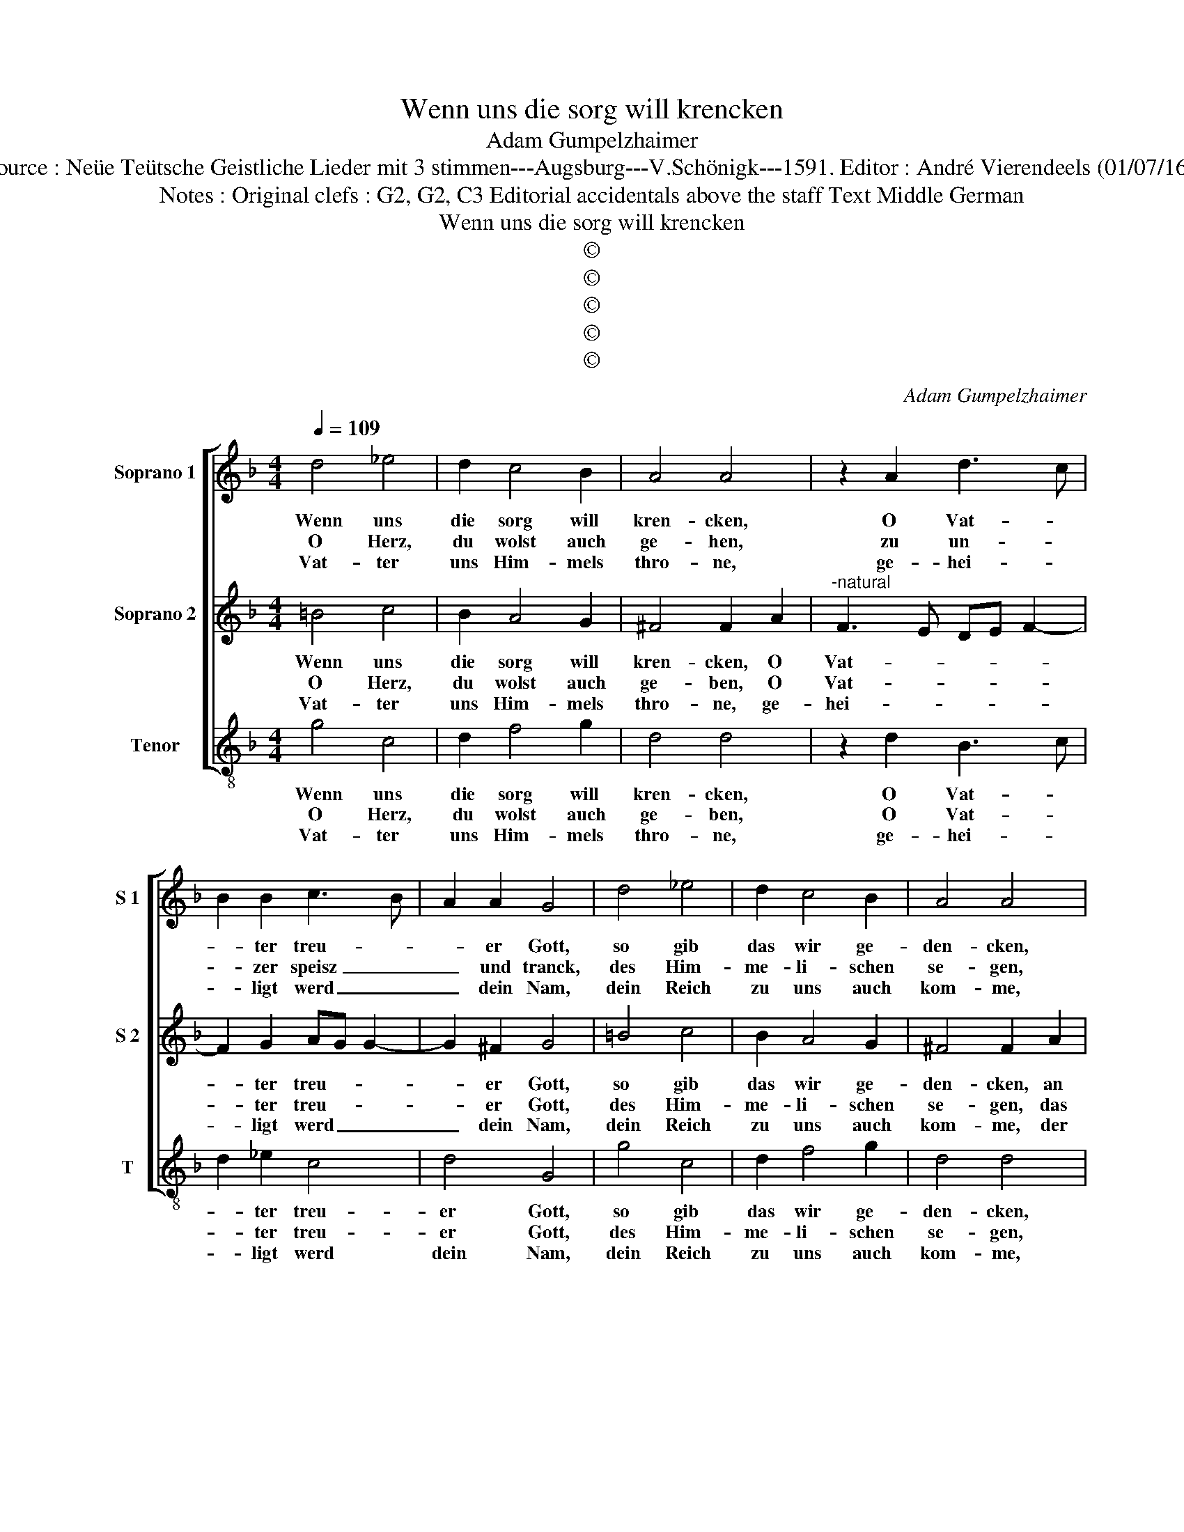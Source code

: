 X:1
T:Wenn uns die sorg will krencken
T:Adam Gumpelzhaimer
T:Source : Neüe Teütsche Geistliche Lieder mit 3 stimmen---Augsburg---V.Schönigk---1591. Editor : André Vierendeels (01/07/16).
T:Notes : Original clefs : G2, G2, C3 Editorial accidentals above the staff Text Middle German
T:Wenn uns die sorg will krencken
T:©
T:©
T:©
T:©
T:©
C:Adam Gumpelzhaimer
Z:©
%%score [ 1 2 3 ]
L:1/8
Q:1/4=109
M:4/4
K:F
V:1 treble nm="Soprano 1" snm="S 1"
V:2 treble nm="Soprano 2" snm="S 2"
V:3 treble-8 nm="Tenor" snm="T"
V:1
 d4 _e4 | d2 c4 B2 | A4 A4 | z2 A2 d3 c | B2 B2 c3 B | A2 A2 G4 | d4 _e4 | d2 c4 B2 | A4 A4 | %9
w: Wenn uns|die sorg will|kren- cken,|O Vat- *|* ter treu- *|* er Gott,|so gib|das wir ge-|den- cken,|
w: O Herz,|du wolst auch|ge- hen,|zu un- *|* zer speisz _|_ und tranck,|des Him-|me- li- schen|se- gen,|
w: Vat- ter|uns Him- mels|thro- ne,|ge- hei- *|* ligt werd _|_ dein Nam,|dein Reich|zu uns auch|kom- me,|
 z2 A2 d3 c | B2 B2 c3 B | A2 A2 G4 |: z2 g2 f2 e2 | d2 c2 d3 e | f2 g2 e4 | d4 z2 f2 | %16
w: an je- *|* ne we- *|* nig brod,|mit den dein|Sohn, mit den dein|Sohn ge- spei-|set, die|
w: das wir _|_ zu dei- *|* ner danck,|em- pfah- en|on ver- sün- *||den, das|
w: der ghor _|_ sam al- *|* le- sam,|gib du uns|Brot zu le- *||ben, die|
 e2 g2 f2 e2 | d2 g4 ^f2 |1[M:2/4] g4 :|2[M:4/4] g4 z2 d2 || f3 e d2 d2 | c4 d2 d2 | d3 c B2 B2 | %23
w: so zu ihn ge-|rei- * *|set,|set, durch|sei- nes wor- tes|saf- te, und|sei- ner hen- de|
w: wir gnad bei dir|fin- * *|den,|den, hie|inn des le- bens|zei- te, und|dort in E- wig-|
w: sünd wölst uns ver-|ge- * *|ben,|ben, wend|ab all angst und|gfa- re, vom|Bösn uns starck be-|
 A4 =B2 d2 | f3 e d2 d2 | c4 d2 d2 | d3 c B2 B2 | A8 | !fermata!=B8 |] %29
w: kraff- te, durch|sei- nes wor- tes|saf- te, und|sei- ner hen- de|kraff-|te.|
w: kei- te, hie|inn des le- bens|zei- te, und|dort in E- wig-|kei-|te.|
w: wah- ren, wend|ab all angst und|gfa- re, vom|Bösn uns starck be-|wah-|ren.|
V:2
 =B4 c4 | B2 A4 G2 | ^F4 F2 A2 |"^-natural" F3 E DE F2- | F2 G2 AG G2- | G2 ^F2 G4 | =B4 c4 | %7
w: Wenn uns|die sorg will|kren- cken, O|Vat- * * * *|* ter treu- * *|* er Gott,|so gib|
w: O Herz,|du wolst auch|ge- ben, O|Vat- * * * *|* ter treu- * *|* er Gott,|des Him-|
w: Vat- ter|uns Him- mels|thro- ne, ge-|hei- * * * *|* ligt werd _ _|_ dein Nam,|dein Reich|
 B2 A4 G2 | ^F4 F2 A2 |"^-natural" F3 E DE F2- | F2 G2 AG G2- | G2 ^F2 G2 B2 |: A2 G2 A4 | %13
w: das wir ge-|den- cken, an|je- * * * *|* ne we- * *|* nig brod, mit|den dein Sohn,|
w: me- li- schen|se- gen, das|wir _ _ _ _|_ zu dei- * *|* ner danck, em-|pfah- * en,|
w: zu uns auch|kom- me, der|ghor- * * * *|* sam al- * *|* le- sam, gib|_ uns Brot|
 z2 A2 B2 B2 | A2 d2 ^c4 | d2 B2 A3 B | c2 G2 A4 | B4 A4 |1[M:2/4] =B2 _B2 :|2 %19
w: mit den dein|Sohn ge- spei-|set, die so _|_ zu ihn|ge- rei-|set, mit|
w: on ver- sün-||den, das wir _|_ gnad bei|dir fin-|den, em-|
w: gib uns Brot|zu le- *|ben, die sünd _|_ wölst uns|ver- ge-|ben, wend|
[M:4/4]"^b" =B4 z2 B2 || d3 c A2 B2- | B2 A2 B2 B2 | B3 A F2 G2- |"^b" G2 ^F2 G2 =B2 | %24
w: set, durch|sei- nes wor- tes|_ saf- te, und|sei- ner hen- de|_ kraff- te, durch|
w: den, hie|inn des le- bens|_ zei- te, und|dort in E- wig-|* kei- te, hie|
w: ben, wend|ab all angst und|_ gfa- re, vom|Bösn uns starck be-|* wah- ren, wend|
 d3 c A2 B2- | B2 A2 B2 B2 | B3 A F2 G2- | G2 FE ^F4 | !fermata!G8 |] %29
w: sei- nes wor- tes|_ saf- te, und|sei- ner hen- de|_ _ _ kraff-|te.|
w: inn des le- bens|_ zei- te, und|dort in E- wig|_ _ _ kei-|te.|
w: ab all angst und|_ gfa- re, vom|Bösn uns starck be-|wah- * * *|ren.|
V:3
 g4 c4 | d2 f4 g2 | d4 d4 | z2 d2 B3 c | d2 _e2 c4 | d4 G4 | g4 c4 | d2 f4 g2 | d4 d4 | %9
w: Wenn uns|die sorg will|kren- cken,|O Vat- *|* ter treu-|er Gott,|so gib|das wir ge-|den- cken,|
w: O Herz,|du wolst auch|ge- ben,|O Vat- *|* ter treu-|er Gott,|des Him-|me- li- schen|se- gen,|
w: Vat- ter|uns Him- mels|thro- ne,|ge- hei- *|* ligt werd|dein Nam,|dein Reich|zu uns auch|kom- me,|
 z2 d2 B3 c | d2 _e2 c4 | d4 G2 g2 |: f2 e2 d2 c2 | B2 A2 GABc | d2 G2 A4 | d4 z2 d2 | %16
w: an je- *|* ne we-|nig brod, mit|den dein Sohn, mit|den dein Sohn _ _ _|_ ge- spei-|set, die|
w: das wir _|_ zu dei-|ner danck, em-|pfah- * en, on|ver- sün- * * * *||den, das|
w: der ghor- *|* sam al-|le- sam, gib|_ uns Brod, gib|uns Brot _ zu _ _|_ _ le-|ben, die|
 c2 _e2 d2 c2 | B2 AG d4 |1[M:2/4] G2 g2 :|2[M:4/4]"^b" G4 z2 B2 || B3 c d2 B2 | f4 B2 G2 | %22
w: so zu ihn ge-|rei- * * *|set, mit|set, durch|sei- nes wor- tes|saf- te, und|
w: wir gnad bei dir|fin- * * *|de, em-|den, hie|inn des le- bens|zei- te, und|
w: sünd wölst uns ver-|ge- * * *|ben, wend|ben, wend|ab all angst und|gfa- re, vom|
 G3 A B2 G2 | d4 G2 B2 | B3 c d2 B2 | f4 B2 G2 | G3 A B2 G2 | d8 | !fermata!G8 |] %29
w: sei- ner hen- de|kraff- te, durch|sei- nes wor- tes|saf- te, und|sei- ner hen- de|kraff-|te.|
w: dort in E- wig-|kei- te, hie|inn des le- bens|zei- te, und|dort in E- wig-|kei-|te.|
w: Bösn uns starck be-|wah- ren, wend|ab all angst und|gfa- re, vom|Bösn uns starck be-|wah-|ren.|


